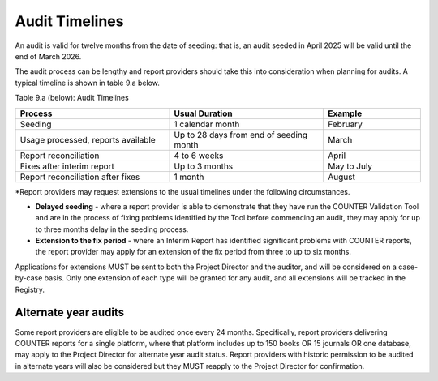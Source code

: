 .. The COUNTER Code of Practice Release 5 © 2017-2023 by COUNTER
   is licensed under CC BY-SA 4.0. To view a copy of this license,
   visit https://creativecommons.org/licenses/by-sa/4.0/

Audit Timelines
---------------

An audit is valid for twelve months from the date of seeding: that is, an audit seeded in April 2025 will be valid until the end of March 2026.

The audit process can be lengthy and report providers should take this into consideration when planning for audits. A typical timeline is shown in table 9.a below.

Table 9.a (below): Audit Timelines

.. only:: latex

   .. tabularcolumns:: |>{\raggedright\arraybackslash}\Y{0.13}|>{\raggedright\arraybackslash}\Y{0.17}|>{\parskip=\tparskip}\Y{0.37}|>{\raggedright\arraybackslash}\Y{0.33}|

.. list-table::
   :class: longtable
   :widths: 38 38 24
   :header-rows: 1

   * - Process
     - Usual Duration
     - Example

   * - Seeding
     - 1 calendar month
     - February

   * - Usage processed, reports available
     - Up to 28 days from end of seeding month
     - March

   * - Report reconciliation
     - 4 to 6 weeks
     - April

   * - Fixes after interim report
     - Up to 3 months
     - May to July

   * - Report reconciliation after fixes
     - 1 month
     - August

\*Report providers may request extensions to the usual timelines under the following circumstances.

* **Delayed seeding** - where a report provider is able to demonstrate that they have run the COUNTER Validation Tool and are in the process of fixing problems identified by the Tool before commencing an audit, they may apply for up to three months delay in the seeding process.
* **Extension to the fix period** - where an Interim Report has identified significant problems with COUNTER reports, the report provider may apply for an extension of the fix period from three to up to six months.

Applications for extensions MUST be sent to both the Project Director and the auditor, and will be considered on a case-by-case basis. Only one extension of each type will be granted for any audit, and all extensions will be tracked in the Registry.


Alternate year audits
"""""""""""""""""""""

Some report providers are eligible to be audited once every 24 months. Specifically, report providers delivering COUNTER reports for a single platform, where that platform includes up to 150 books OR 15 journals OR one database, may apply to the Project Director for alternate year audit status. Report providers with historic permission to be audited in alternate years will also be considered but they MUST reapply to the Project Director for confirmation.

